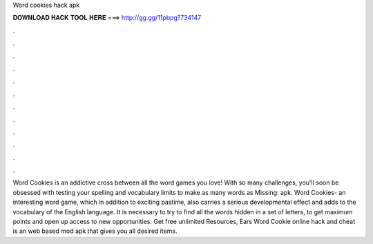 Word cookies hack apk

𝐃𝐎𝐖𝐍𝐋𝐎𝐀𝐃 𝐇𝐀𝐂𝐊 𝐓𝐎𝐎𝐋 𝐇𝐄𝐑𝐄 ===> http://gg.gg/11pbpg?734147

.

.

.

.

.

.

.

.

.

.

.

.

Word Cookies is an addictive cross between all the word games you love! With so many challenges, you'll soon be obsessed with testing your spelling and vocabulary limits to make as many words as Missing: apk. Word Cookies- an interesting word game, which in addition to exciting pastime, also carries a serious developmental effect and adds to the vocabulary of the English language. It is necessary to try to find all the words hidden in a set of letters, to get maximum points and open up access to new opportunities. Get free unlimited Resources, Ears Word Cookie online hack and cheat is an web based mod apk that gives you all desired items.
